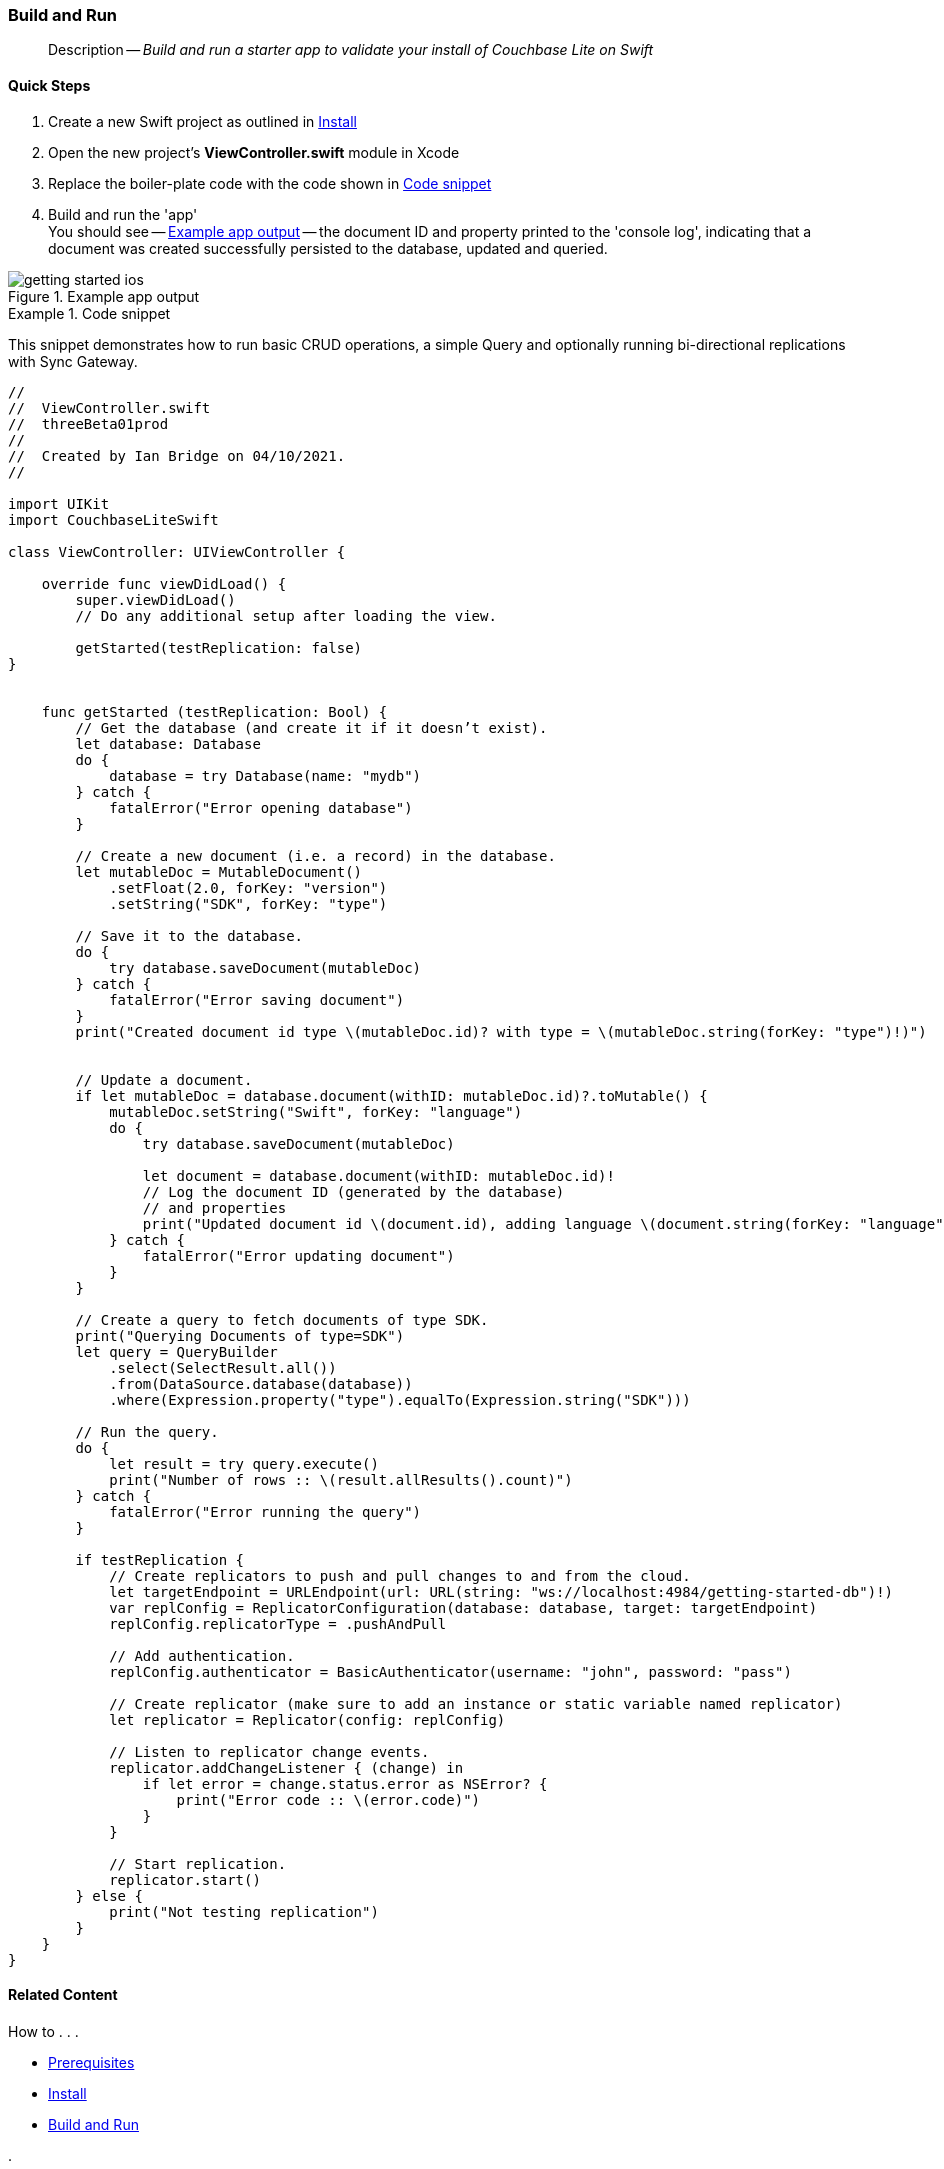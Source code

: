 :docname: gs-build
:page-module: swift
:page-relative-src-path: gs-build.adoc
:page-origin-url: https://github.com/couchbase/docs-couchbase-lite.git
:page-origin-start-path:
:page-origin-refname: antora-assembler-simplification
:page-origin-reftype: branch
:page-origin-refhash: (worktree)
[#swift:gs-build:::]
=== Build and Run
:page-aliases: start/swift-gs-build.adoc
:page-role:
:description: Build and run a starter app to validate your install of Couchbase Lite on Swift
:keywords: edge nosql api swift ios macos apple



// BEGIN -- inclusion -- {module-partials}_define_module_attributes.adoc
//  Usage:  Here we define module specific attributes. It is invoked during the compilation of a page,
//          making all attributes available for use on the page.
//  UsedBy: ROOT:partial$_std_cbl_hdr.adoc

// BEGIN::module page attributes
//
// CBL-Swift Maintenance release number
//

// VECTOR SEARCH attributes
//




// BEGIN - Set attributes pointing to API references for this module

// API Reference Links
//
//




// Supporting Data Type Classes


// DATABASE CLASSES






// Begin -- DatabaseConfiguration
// End -- DatabaseConfiguration




// deprecated 2.8
//
// :url-api-method-database-compact: https://docs.couchbase.com/mobile/{major}.{minor}.{maintenance-ios}{empty}/couchbase-lite-swift/Classes/Database.html#/s:18CouchbaseLiteSwift8DatabaseC7compactyyKF[Database.compact()]








// links for documents pages






// QUERY RELATED CLASSES and METHODS

// Query class and methods

// Expression class and methods
// :url-api-references-query-classes: https://docs.couchbase.com/mobile/{major}.{minor}.{maintenance-ios}{empty}/couchbase-lite-swift/Classes/[Query Class index]



// ArrayFunction class and methods


// API Results Class and methods


// Function class and methods
//

// Where class and methods
//

// orderby class and methods
//

// GroupBy class and methods
//

// URLEndpointConfiguration




















// diag: Env+Module swift




// Replicator API




[Replicator.pendingDocumentIds()]



// Replicator Status



// :url-api-enum-replicator-status: https://docs.couchbase.com/mobile/{major}.{minor}.{maintenance-ios}{empty}/couchbase-lite-swift/Classes/Replicator/Status.html[Status struct]
// :url-api-enum-replicator-activity: https://docs.couchbase.com/mobile/{major}.{minor}.{maintenance-ios}{empty}/couchbase-lite-swift/Classes/Replicator/ActivityLevel.html[ActivityLevel enum]
// :url-api-enum-replicator-progress: https://docs.couchbase.com/mobile/{major}.{minor}.{maintenance-ios}{empty}/couchbase-lite-swift/Classes/Replicator/Progress.html[Progress struct]


// ReplicatorConfiguration API









// Begin Replicator Retry Config



// :url-api-prop-replicator-config-ServerCertificateVerificationMode: https://docs.couchbase.com/mobile/{major}.{minor}.{maintenance-ios}{empty}/couchbase-lite-swift/Structs/ReplicatorConfiguration.html#/s:18CouchbaseLiteSwift23ReplicatorConfigurationC33serverCertificateVerificationModeAA06ServerghI0Ovp[serverCertificateVerificationMode]

// :url-api-enum-replicator-config-ServerCertificateVerificationMode: https://docs.couchbase.com/mobile/{major}.{minor}.{maintenance-ios}{empty}/couchbase-lite-swift/Structs/ReplicatorConfiguration.html{Enums/ServerCertificateVerificationMode.html[serverCertificateVerificationMode enum]













// Metadata API



// BEGIN Logs and logging references







// END  Logs and logging references



// End define module specific attributes

// BEGIN::module page attributes
// :snippet-p2psync-ws: {snippets-p2psync-ws--swift}

// END::Local page attributes

[abstract]
--
Description -- _{description}_ +
--


[discrete#swift:gs-build:::quick-steps]
==== Quick Steps

. Create a new Swift project as outlined in xref:swift:gs-install.adoc[Install]
. Open the new project's *ViewController.swift* module in Xcode
. Replace the boiler-plate code with the code shown in <<swift:gs-build:::ex-starter-code>>
. Build and run the 'app' +
You should see -- <<swift:gs-build:::img-starter-code>> -- the document ID and property printed to the 'console log', indicating that a document was created successfully persisted to the database, updated and queried.

[#swift:gs-build:::img-starter-code]
.Example app output
image::couchbase-lite/current/swift/_images/getting-started-ios.png[]

[#swift:gs-build:::ex-starter-code]
.Code snippet
====
This snippet demonstrates how to run basic CRUD operations, a simple Query and optionally running bi-directional replications with Sync Gateway.

[source, swift, subs="attributes+, macros+"]
----

//
//  ViewController.swift
//  threeBeta01prod
//
//  Created by Ian Bridge on 04/10/2021.
//

import UIKit
import CouchbaseLiteSwift

class ViewController: UIViewController {

    override func viewDidLoad() {
        super.viewDidLoad()
        // Do any additional setup after loading the view.

        getStarted(testReplication: false)
}


    func getStarted (testReplication: Bool) {
        // Get the database (and create it if it doesn’t exist).
        let database: Database
        do {
            database = try Database(name: "mydb")
        } catch {
            fatalError("Error opening database")
        }

        // Create a new document (i.e. a record) in the database.
        let mutableDoc = MutableDocument()
            .setFloat(2.0, forKey: "version")
            .setString("SDK", forKey: "type")

        // Save it to the database.
        do {
            try database.saveDocument(mutableDoc)
        } catch {
            fatalError("Error saving document")
        }
        print("Created document id type \(mutableDoc.id)? with type = \(mutableDoc.string(forKey: "type")!)")


        // Update a document.
        if let mutableDoc = database.document(withID: mutableDoc.id)?.toMutable() {
            mutableDoc.setString("Swift", forKey: "language")
            do {
                try database.saveDocument(mutableDoc)

                let document = database.document(withID: mutableDoc.id)!
                // Log the document ID (generated by the database)
                // and properties
                print("Updated document id \(document.id), adding language \(document.string(forKey: "language")!)")
            } catch {
                fatalError("Error updating document")
            }
        }

        // Create a query to fetch documents of type SDK.
        print("Querying Documents of type=SDK")
        let query = QueryBuilder
            .select(SelectResult.all())
            .from(DataSource.database(database))
            .where(Expression.property("type").equalTo(Expression.string("SDK")))

        // Run the query.
        do {
            let result = try query.execute()
            print("Number of rows :: \(result.allResults().count)")
        } catch {
            fatalError("Error running the query")
        }

        if testReplication {
            // Create replicators to push and pull changes to and from the cloud.
            let targetEndpoint = URLEndpoint(url: URL(string: "ws://localhost:4984/getting-started-db")!)
            var replConfig = ReplicatorConfiguration(database: database, target: targetEndpoint)
            replConfig.replicatorType = .pushAndPull

            // Add authentication.
            replConfig.authenticator = BasicAuthenticator(username: "john", password: "pass")

            // Create replicator (make sure to add an instance or static variable named replicator)
            let replicator = Replicator(config: replConfig)

            // Listen to replicator change events.
            replicator.addChangeListener { (change) in
                if let error = change.status.error as NSError? {
                    print("Error code :: \(error.code)")
                }
            }

            // Start replication.
            replicator.start()
        } else {
            print("Not testing replication")
        }
    }
}

----

====


// :param-add3-title: {empty}
// :param-reference: reference-p2psync



[discrete#swift:gs-build:::related-content]
==== Related Content
++++
<div class="card-row three-column-row">
++++

[.column]
===== {empty}
.How to . . .
* xref:swift:gs-prereqs.adoc[Prerequisites]
* xref:swift:gs-install.adoc[Install]
* xref:swift:gs-build.adoc[Build and Run]


.

[discrete.colum#swift:gs-build:::-2n]
===== {empty}
.Learn more . . .
* xref:swift:database.adoc[Databases]
* xref:swift:document.adoc[Documents]
* xref:swift:blob.adoc[Blobs]
* xref:swift:replication.adoc[Remote Sync Gateway]
* xref:swift:conflict.adoc[Handling Data Conflicts]

.


[.column]
// [.content]
[discrete#swift:gs-build:::-3]
===== {empty}
.Dive Deeper . . .
//* Community
https://forums.couchbase.com/c/mobile/14[Mobile Forum] |
https://blog.couchbase.com/[Blog] |
https://docs.couchbase.com/tutorials/[Tutorials]


.



++++
</div>
++++



